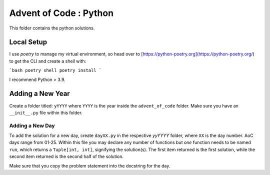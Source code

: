 ==========================
Advent of Code : Python
==========================

This folder contains the python solutions.

-------------------------
Local Setup
-------------------------

I use `poetry` to manage my virtual environment, so head over to
[https://python-poetry.org](https://python-poetry.org/) to get
the CLI and create a shell with:

```bash
poetry shell
poetry install
```

I recommend Python > 3.9.

---------------------------
Adding a New Year
---------------------------

Create a folder titled: ``yYYYY`` where ``YYYY`` is the year inside the
``advent_of_code`` folder. Make sure you have an ``__init__.py`` file within
this folder.

Adding a New Day
==================

To add the solution for a new day, create ``dayXX.py`` in the respective
`yyYYYY` folder, where ``XX`` is the day number. AoC days range from 01-25.
Within this file you may declare any number of functions but *one* function
needs to be named ``run``, which returns a ``Tuple[int, int]``, signifying the
solution(s). The first item returned is the first solution, while the second
item returned is the second half of the solution.

Make sure that you copy the problem statement into the docstring for the day.

